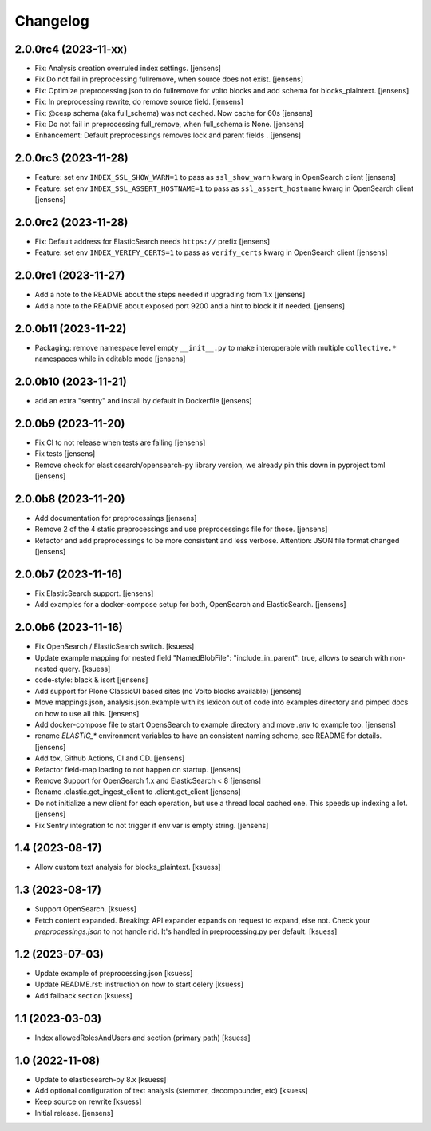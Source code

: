 Changelog
=========

2.0.0rc4 (2023-11-xx)
--------------------

- Fix: Analysis creation overruled index settings. [jensens]
- Fix Do not fail in preprocessing fullremove, when source does not exist. [jensens]
- Fix: Optimize preprocessing.json to do fullremove for volto blocks and add schema for blocks_plaintext. [jensens]
- Fix: In preprocessing rewrite, do remove source field. [jensens]
- Fix: @cesp schema (aka full_schema) was not cached. Now cache for 60s [jensens]
- Fix: Do not fail in preprocessing full_remove, when full_schema is None. [jensens]
- Enhancement: Default preprocessings removes lock and parent fields . [jensens]

2.0.0rc3 (2023-11-28)
--------------------

- Feature: set env ``INDEX_SSL_SHOW_WARN=1`` to pass as ``ssl_show_warn`` kwarg in OpenSearch client [jensens]
- Feature: set env ``INDEX_SSL_ASSERT_HOSTNAME=1`` to pass as ``ssl_assert_hostname`` kwarg in OpenSearch client [jensens]


2.0.0rc2 (2023-11-28)
--------------------

- Fix: Default address for ElasticSearch needs ``https://`` prefix [jensens]
- Feature: set env ``INDEX_VERIFY_CERTS=1`` to pass as ``verify_certs`` kwarg in OpenSearch client [jensens]

2.0.0rc1 (2023-11-27)
--------------------

- Add a note to the README about the steps needed if upgrading from 1.x [jensens]
- Add a note to the README about exposed port 9200 and a hint to block it if needed. [jensens]

2.0.0b11 (2023-11-22)
--------------------

- Packaging: remove namespace level empty ``__init__.py`` to make interoperable with multiple ``collective.*`` namespaces while in editable mode [jensens]

2.0.0b10 (2023-11-21)
--------------------

- add an extra "sentry" and install by default in Dockerfile [jensens]

2.0.0b9 (2023-11-20)
--------------------

- Fix CI to not release when tests are failing [jensens]
- Fix tests [jensens]
- Remove check for elasticsearch/opensearch-py library version, we already pin this down in pyproject.toml [jensens]


2.0.0b8 (2023-11-20)
--------------------

- Add documentation for preprocessings [jensens]
- Remove 2 of the 4 static preprocessings and use preprocessings file for those. [jensens]
- Refactor and add  preprocessings to be more consistent and less verbose.
  Attention: JSON file format changed [jensens]


2.0.0b7 (2023-11-16)
--------------------

- Fix ElasticSearch support. [jensens]
- Add examples for a docker-compose setup for both, OpenSearch and ElasticSearch. [jensens]


2.0.0b6 (2023-11-16)
--------------------

- Fix OpenSearch / ElasticSearch switch. [ksuess]
- Update example mapping for nested field "NamedBlobFile":
  "include_in_parent": true, allows to search with non-nested query.
  [ksuess]
- code-style: black & isort [jensens]
- Add support for Plone ClassicUI based sites (no Volto blocks available) [jensens]
- Move mappings.json, analysis.json.example with its lexicon out of code into examples directory and pimped docs on how to use all this.
  [jensens]
- Add docker-compose file to start OpensSearch to example directory and move `.env` to example too.
  [jensens]
- rename `ELASTIC_*` environment variables to have an consistent naming scheme, see README for details. [jensens]
- Add tox, Github Actions, CI and CD. [jensens]
- Refactor field-map loading to not happen on startup. [jensens]
- Remove Support for OpenSearch 1.x and ElasticSearch < 8 [jensens]
- Rename .elastic.get_ingest_client to .client.get_client [jensens]
- Do not initialize a new client for each operation, but use a thread local cached one.
  This speeds up indexing a lot. [jensens]
- Fix Sentry integration to not trigger if env var is empty string. [jensens]


1.4 (2023-08-17)
----------------

- Allow custom text analysis for blocks_plaintext. [ksuess]


1.3 (2023-08-17)
----------------

- Support OpenSearch. [ksuess]
- Fetch content expanded. Breaking: API expander expands on request to expand, else not.
  Check your `preprocessings.json` to not handle rid. It's handled in preprocessing.py per default.
  [ksuess]


1.2 (2023-07-03)
----------------

- Update example of preprocessing.json [ksuess]
- Update README.rst: instruction on how to start celery [ksuess]
- Add fallback section [ksuess]


1.1 (2023-03-03)
----------------

- Index allowedRolesAndUsers and section (primary path) [ksuess]


1.0 (2022-11-08)
----------------

- Update to elasticsearch-py 8.x
  [ksuess]

- Add optional configuration of text analysis (stemmer, decompounder, etc)
  [ksuess]

- Keep source on rewrite
  [ksuess]

- Initial release.
  [jensens]
